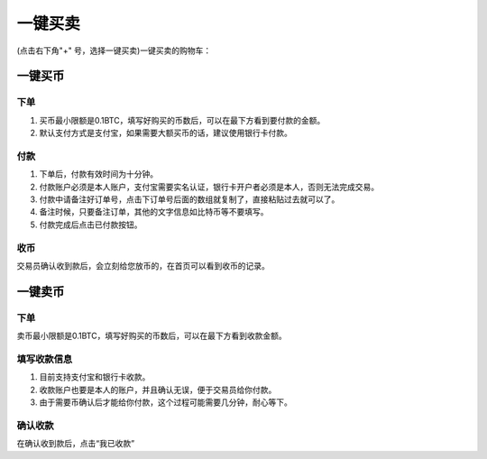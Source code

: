 一键买卖
========

(点击右下角"+" 号，选择一键买卖)一键买卖的购物车：

.. image:: ../img/33.png
    :width: 320px
    :height: 520px
    :scale: 100%
    :align: center



一键买币
--------

下单
^^^^^^^^^^^^^^^^^^^

1. 买币最小限额是0.1BTC，填写好购买的币数后，可以在最下方看到要付款的金额。
2. 默认支付方式是支付宝，如果需要大额买币的话，建议使用银行卡付款。

付款
^^^^^^^^^^^^^^^^^^^

1. 下单后，付款有效时间为十分钟。
2. 付款账户必须是本人账户，支付宝需要实名认证，银行卡开户者必须是本人，否则无法完成交易。
3. 付款中请备注好订单号，点击下订单号后面的数组就复制了，直接粘贴过去就可以了。
4. 备注时候，只要备注订单，其他的文字信息如比特币等不要填写。
5. 付款完成后点击已付款按钮。

收币
^^^^^^^^^^^^^^^^^^^^

交易员确认收到款后，会立刻给您放币的，在首页可以看到收币的记录。

一键卖币
--------

下单
^^^^^^^^^^^^^^^^^^

卖币最小限额是0.1BTC，填写好购买的币数后，可以在最下方看到收款金额。

填写收款信息
^^^^^^^^^^^^^^^^^^

1. 目前支持支付宝和银行卡收款。
2. 收款账户也要是本人的账户，并且确认无误，便于交易员给你付款。
3. 由于需要币确认后才能给你付款，这个过程可能需要几分钟，耐心等下。

确认收款
^^^^^^^^^^^^^^^^^^^

在确认收到款后，点击“我已收款”
